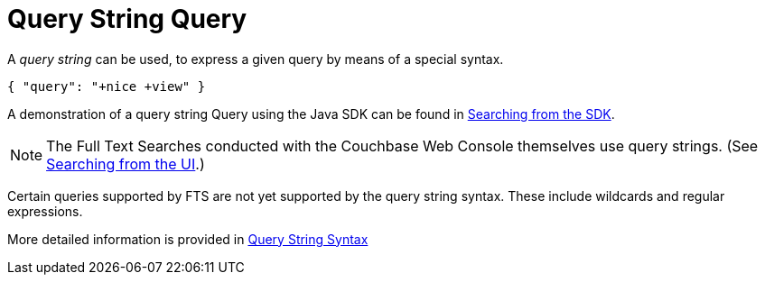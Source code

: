 = Query String Query

A _query string_ can be used, to express a given query by means of a special syntax.

[source,json]
----
{ "query": "+nice +view" }
----

A demonstration of a query string Query using the Java SDK can be found in xref:3.2@java-sdk::full-text-searching-with-sdk.adoc[Searching from the SDK].

NOTE: The Full Text Searches conducted with the Couchbase Web Console themselves use query strings.
(See xref:fts-searching-from-the-UI.adoc[Searching from the UI].)

Certain queries supported by FTS are not yet supported by the query string syntax.
These include wildcards and regular expressions.

More detailed information is provided in xref:fts-query-string-syntax.adoc[Query String Syntax]
